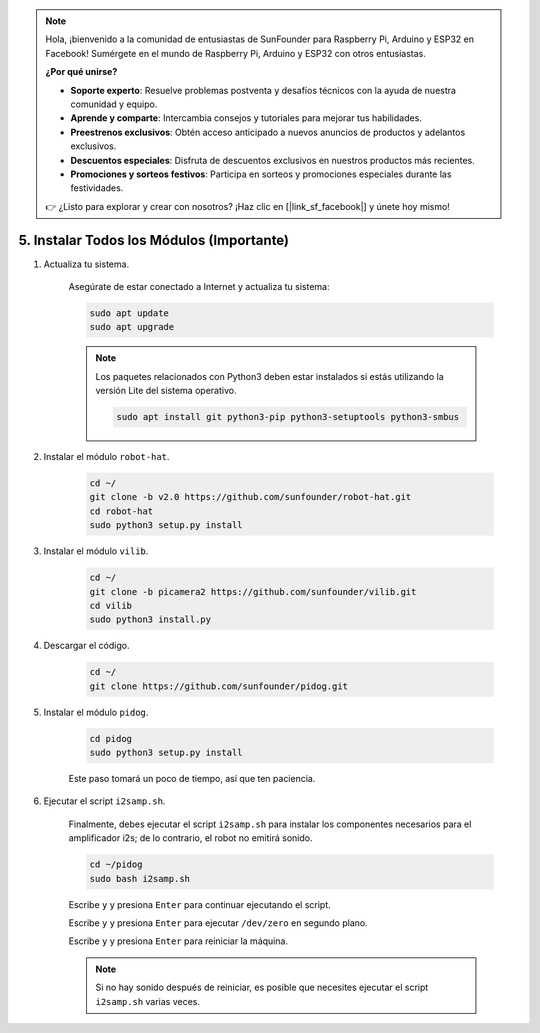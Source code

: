 .. note::

    Hola, ¡bienvenido a la comunidad de entusiastas de SunFounder para Raspberry Pi, Arduino y ESP32 en Facebook! Sumérgete en el mundo de Raspberry Pi, Arduino y ESP32 con otros entusiastas.

    **¿Por qué unirse?**

    - **Soporte experto**: Resuelve problemas postventa y desafíos técnicos con la ayuda de nuestra comunidad y equipo.
    - **Aprende y comparte**: Intercambia consejos y tutoriales para mejorar tus habilidades.
    - **Preestrenos exclusivos**: Obtén acceso anticipado a nuevos anuncios de productos y adelantos exclusivos.
    - **Descuentos especiales**: Disfruta de descuentos exclusivos en nuestros productos más recientes.
    - **Promociones y sorteos festivos**: Participa en sorteos y promociones especiales durante las festividades.

    👉 ¿Listo para explorar y crear con nosotros? ¡Haz clic en [|link_sf_facebook|] y únete hoy mismo!

.. _install_all_modules:

5. Instalar Todos los Módulos (Importante)
==============================================

#. Actualiza tu sistema.

    Asegúrate de estar conectado a Internet y actualiza tu sistema:

    .. raw:: html

        <run></run>

    .. code-block::

        sudo apt update
        sudo apt upgrade

    .. note::

        Los paquetes relacionados con Python3 deben estar instalados si estás utilizando la versión Lite del sistema operativo.

        .. raw:: html

            <run></run>

        .. code-block::
        
            sudo apt install git python3-pip python3-setuptools python3-smbus


#. Instalar el módulo ``robot-hat``.

    .. raw:: html

        <run></run>

    .. code-block::

        cd ~/
        git clone -b v2.0 https://github.com/sunfounder/robot-hat.git
        cd robot-hat
        sudo python3 setup.py install


#. Instalar el módulo ``vilib``.

    .. raw:: html

        <run></run>

    .. code-block::

        cd ~/
        git clone -b picamera2 https://github.com/sunfounder/vilib.git
        cd vilib
        sudo python3 install.py


#. Descargar el código.

    .. raw:: html

        <run></run>

    .. code-block::

        cd ~/
        git clone https://github.com/sunfounder/pidog.git

#. Instalar el módulo ``pidog``.

    .. raw:: html

        <run></run>

    .. code-block::

        cd pidog
        sudo python3 setup.py install

    Este paso tomará un poco de tiempo, así que ten paciencia.

#. Ejecutar el script ``i2samp.sh``.

    Finalmente, debes ejecutar el script ``i2samp.sh`` para instalar los componentes necesarios para el amplificador i2s; de lo contrario, el robot no emitirá sonido.

    .. raw:: html

        <run></run>

    .. code-block::

        cd ~/pidog
        sudo bash i2samp.sh
        
    .. image:: img/i2s.png

    Escribe ``y`` y presiona ``Enter`` para continuar ejecutando el script.

    .. image:: img/i2s2.png

    Escribe ``y`` y presiona ``Enter`` para ejecutar ``/dev/zero`` en segundo plano.

    .. image:: img/i2s3.png

    Escribe ``y`` y presiona ``Enter`` para reiniciar la máquina.

    .. note::
        Si no hay sonido después de reiniciar, es posible que necesites ejecutar el script ``i2samp.sh`` varias veces.
